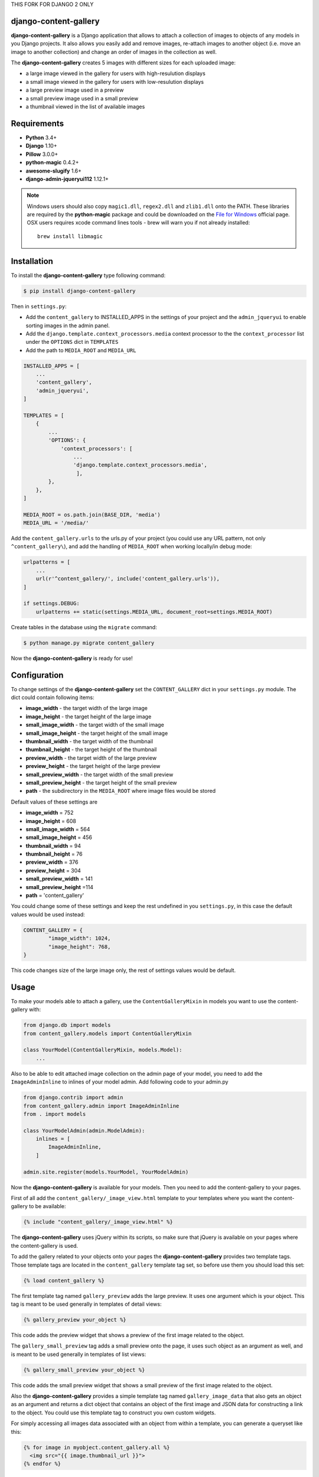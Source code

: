 THIS FORK FOR DJANGO 2 ONLY

django-content-gallery
======================

.. image:: https://travis-ci.org/Kemaweyan/django-content-gallery.svg?branch=master
    :target: https://travis-ci.org/Kemaweyan/django-content-gallery
.. image:: https://coveralls.io/repos/github/Kemaweyan/django-content-gallery/badge.svg?branch=master
    :target: https://coveralls.io/github/Kemaweyan/django-content-gallery?branch=master

**django-content-gallery** is a Django application that allows to attach a collection
of images to objects of any models in you Django projects. It also allows you easily
add and remove images, re-attach images to another object (i.e. move an image to another
collection) and change an order of images in the collection as well.

The **django-content-gallery** creates 5 images with different sizes for each uploaded image:

* a large image viewed in the gallery for users with high-resulution displays
* a small image viewed in the gallery for users with low-resulution displays
* a large preview image used in a preview
* a small preview image used in a small preview
* a thumbnail viewed in the list of available images


Requirements
============

* **Python** 3.4+
* **Django** 1.10+
* **Pillow** 3.0.0+
* **python-magic** 0.4.2+
* **awesome-slugify** 1.6+
* **django-admin-jqueryui112** 1.12.1+

.. NOTE::
	Windows users should also copy ``magic1.dll``, ``regex2.dll`` and ``zlib1.dll`` onto
	the PATH. These libraries are required by the **python-magic** package and could be
	downloaded on the `File for Windows <http://gnuwin32.sourceforge.net/packages/file.htm>`_
	official page.
        OSX users requires xcode command lines tools - brew will warn you if not already installed::

    		brew install libmagic
    

Installation
============

To install the **django-content-gallery** type following command:

.. code-block::

    $ pip install django-content-gallery

Then in ``settings.py``:

* Add the ``content_gallery`` to INSTALLED_APPS in the settings of your project
  and the ``admin_jqueryui`` to enable sorting images in the admin panel.

* Add the ``django.template.context_processors.media`` context processor to the
  the ``context_processor`` list under the ``OPTIONS`` dict in ``TEMPLATES``

* Add the path to  ``MEDIA_ROOT`` and ``MEDIA_URL``

.. code-block::

    INSTALLED_APPS = [
        ...
        'content_gallery',
        'admin_jqueryui',
    ]

    TEMPLATES = [
        {
            ...
            'OPTIONS': {
                'context_processors': [
                    ...
                    'django.template.context_processors.media',
                     ],
            },
        },
    ]

    MEDIA_ROOT = os.path.join(BASE_DIR, 'media')
    MEDIA_URL = '/media/'


Add the ``content_gallery.urls`` to the urls.py of your project (you could use any
URL pattern, not only ``^content_gallery\``), and add the handling of
``MEDIA_ROOT`` when working locally/in debug mode:


.. code-block::

    urlpatterns = [
        ...
        url(r'^content_gallery/', include('content_gallery.urls')),
    ]

    if settings.DEBUG:
        urlpatterns += static(settings.MEDIA_URL, document_root=settings.MEDIA_ROOT)

Create tables in the database using the ``migrate`` command:

.. code-block::

    $ python manage.py migrate content_gallery

Now the **django-content-gallery** is ready for use!


Configuration
=============

To change settings of the **django-content-gallery** set the ``CONTENT_GALLERY`` dict
in your ``settings.py`` module. The dict could contain following items:

* **image_width** - the target width of the large image
* **image_height** - the target height of the large image

* **small_image_width** - the target width of the small image
* **small_image_height** - the target height of the small image

* **thumbnail_width** - the target width of the thumbnail
* **thumbnail_height** - the target height of the thumbnail

* **preview_width** - the target width of the large preview
* **preview_height** - the target height of the large preview

* **small_preview_width** - the target width of the small preview
* **small_preview_height** - the target height of the small preview

* **path** - the subdirectory in the ``MEDIA_ROOT`` where image files would be stored

Default values of these settings are

* **image_width** = 752
* **image_height** = 608
* **small_image_width** = 564
* **small_image_height** = 456
* **thumbnail_width** = 94
* **thumbnail_height** = 76
* **preview_width** = 376
* **preview_height** = 304
* **small_preview_width** = 141
* **small_preview_height** =114
* **path** = 'content_gallery'

You could change some of these settings and keep the rest undefined in you ``settings.py``,
in this case the default values would be used instead:

.. code-block::

	CONTENT_GALLERY = {
		"image_width": 1024,
		"image_height": 768,
	}

This code changes size of the large image only, the rest of settings values would be default.

Usage
=====

To make your models able to attach a gallery, use the ``ContentGalleryMixin`` in
models you want to use the content-gallery with:

.. code-block::

    from django.db import models
    from content_gallery.models import ContentGalleryMixin

    class YourModel(ContentGalleryMixin, models.Model):
        ...

Also to be able to edit attached image collection on the admin page of your model,
you need to add the ``ImageAdminInline`` to inlines of your model admin. Add following
code to your admin.py

.. code-block::

    from django.contrib import admin
    from content_gallery.admin import ImageAdminInline
    from . import models

    class YourModelAdmin(admin.ModelAdmin):
        inlines = [
            ImageAdminInline,
        ]

    admin.site.register(models.YourModel, YourModelAdmin)

Now the **django-content-gallery** is available for your models. Then you need to add the
content-gallery to your pages.

First of all add the ``content_gallery/_image_view.html`` template to your templates where you
want the content-gallery to be available:

.. code-block::

    {% include "content_gallery/_image_view.html" %}

The **django-content-gallery** uses jQuery within its scripts, so make sure that jQuery is
available on your pages where the content-gallery is used.

To add the gallery related to your objects onto your pages the **django-content-gallery** provides
two template tags. Those template tags are located in the ``content_gallery`` template tag set, so
before use them you should load this set:

.. code-block::

	{% load content_gallery %}

The first template tag named ``gallery_preview`` adds the large preview. It uses one argument which
is your object. This tag is meant to be used generally in templates of detail views:

.. code-block::

	{% gallery_preview your_object %}

This code adds the preview widget that shows a preview of the first image related to the object.

The ``gallery_small_preview`` tag adds a small preview onto the page, it uses such object as an
argument as well, and is meant to be used generally in templates of list views:

.. code-block::

	{% gallery_small_preview your_object %}

This code adds the small preview widget that shows a small preview of the first image related
to the object.

Also the **django-content-gallery** provides a simple template tag named ``gallery_image_data``
that also gets an object as an argument and returns a dict object that contains an object of
the first image and JSON data for constructing a link to the object. You could use this template
tag to construct you own custom widgets.

For simply accessing all images data associated with an object from within a
template, you can generate a queryset like this:

.. code-block::

  {% for image in myobject.content_gallery.all %}
    <img src="{{ image.thumbnail_url }}">
  {% endfor %}

For more details, see the **content_gallery_testapp** which is an example of
the **django-content-gallery** usage.
